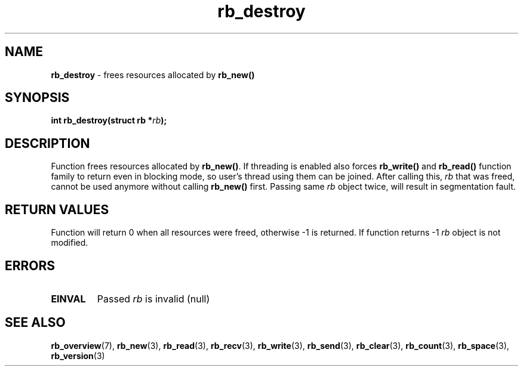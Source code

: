 .TH "rb_destroy" "3" "24 July 2017 (v2.0.0)" "bofc.pl"

.SH NAME
\fBrb_destroy\fR - frees resources allocated by \fBrb_new()\fR

.SH SYNOPSIS

.sh
.BI "int rb_destroy(struct rb *" rb ");"

.SH DESCRIPTION
Function frees resources allocated by \fBrb_new()\fR. If threading is enabled
also forces \fBrb_write()\fR and \fBrb_read()\fR function family to return even
in blocking mode, so user's thread using them can be joined. After calling this,
\fIrb\fR that was freed, cannot be used anymore without calling \fBrb_new()\fR
first. Passing same \fIrb\fR object twice, will result in segmentation fault.

.SH RETURN VALUES
Function will return 0 when all resources were freed, otherwise -1 is returned.
If function returns -1 \fIrb\fR object is not modified.

.SH ERRORS

.TP
.B EINVAL
Passed \fIrb\fR is invalid (null)

.SH SEE ALSO
.BR rb_overview (7),
.BR rb_new (3),
.BR rb_read (3),
.BR rb_recv (3),
.BR rb_write (3),
.BR rb_send (3),
.BR rb_clear (3),
.BR rb_count (3),
.BR rb_space (3),
.BR rb_version (3)
